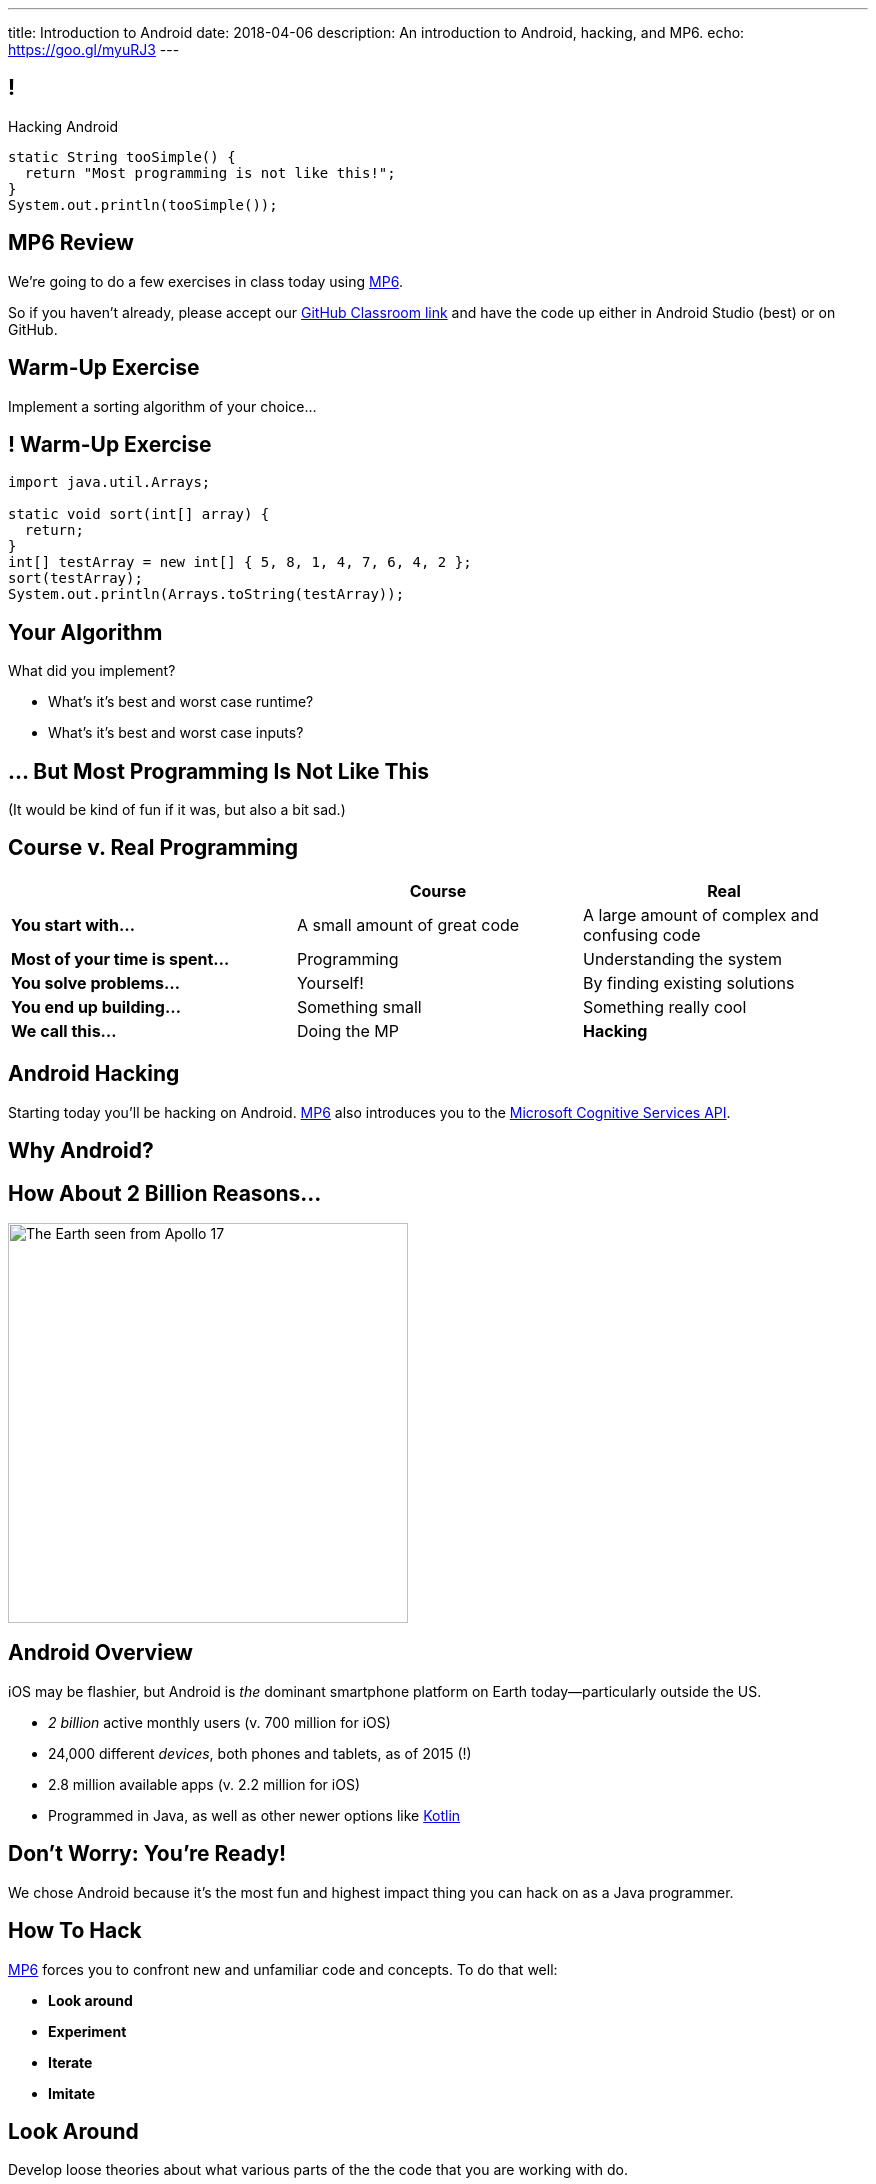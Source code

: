 ---
title: Introduction to Android
date: 2018-04-06
description:
  An introduction to Android, hacking, and MP6.
echo: https://goo.gl/myuRJ3
---

:linkattrs:

:csapi: pass:normal[https://azure.microsoft.com/en-us/services/cognitive-services/[Microsoft Cognitive Services API]]

[[nOptlHpDiVEoKvgYkAIxbOrAxuKGgAcK]]
== !

[.janini]
--
++++
<div class="message">Hacking Android</div>
++++
....
static String tooSimple() {
  return "Most programming is not like this!";
}
System.out.println(tooSimple());
....
--

[[uxwvJxVFpFmmSAsSbJnLONkqKraEiXtP]]
== MP6 Review

[.lead]
//
We're going to do a few exercises in class today using link:/MP/6/[MP6].

So if you haven't already, please accept our
//
https://classroom.github.com/a/qJ5dPKlE[GitHub Classroom link]
//
and have the code up either in Android Studio (best) or on GitHub.

[[ErraAvjBDaogJiRLOnOILsiiCexXpLmq]]
== Warm-Up Exercise

[.lead]
//
Implement a sorting algorithm of your choice...

[[XchWguyNyUYpQVpaxbiUgcQSTRIQQAHX]]
== ! Warm-Up Exercise

[.janini]
....
import java.util.Arrays;

static void sort(int[] array) {
  return;
}
int[] testArray = new int[] { 5, 8, 1, 4, 7, 6, 4, 2 };
sort(testArray);
System.out.println(Arrays.toString(testArray));
....

[[LjbQytaoKUvbNlGPnxHZKibfiiWDQavy]]
== Your Algorithm

[.lead]
//
What did you implement?

[.s]
//
* What's it's best and worst case runtime?
//
* What's it's best and worst case inputs?

[[pcQtsWcDcWkfEbhBAxdzUtIuGaLpPQff]]
[.oneword]
== ... But Most Programming Is Not Like This
(It would be kind of fun if it was, but also a bit sad.)


[[NFJaVxKBmueaytbPIBhWLvgELHNmyXcX]]
== Course v. Real Programming

[.table.small,cols="3*^.^",options='header']
|===

|&nbsp;
{set:cellbgcolor!}
|Course
|Real

| *You start with...*
| [.s]#A small amount of great code#
| [.s]#A large amount of complex and confusing code#

| *Most of your time is spent...*
| [.s]#Programming#
| [.s]#Understanding the system#

| *You solve problems...*
| [.s]#Yourself!#
| [.s]#By finding existing solutions#

| *You end up building...*
| [.s]#Something small#
| [.s]#Something really cool#

| *We call this...*
| [.s]#Doing the MP#
| [.s]#*Hacking*#

|===

[[TjhJwgWbrJcriRUSANLhtIbsdlpdZXvr]]
== Android Hacking

[.lead]
//
Starting today you'll be hacking on Android.
//
link:/MP/6/[MP6] also introduces you to the {csapi}.

[[mjrDpswDUcYiVOZPIVAtZWxLcyBIFfca]]
[.oneword]
== Why Android?

[[KxTkAtdQMgISTgLLFyCgkBxjtXJgfGoY]]
== How About 2 Billion Reasons...

image::https://upload.wikimedia.org/wikipedia/commons/9/97/The_Earth_seen_from_Apollo_17.jpg[role='mx-auto', width=400]

[[aFcyZkUYDIFOALnwJusNwwtLcbGkuHtV]]
== Android Overview

[.lead]
//
iOS may be flashier, but Android is _the_ dominant smartphone platform on Earth
today&mdash;particularly outside the US.

[.s]
//
* _2 billion_ active monthly users (v. 700 million for iOS)
//
* 24,000 different _devices_, both phones and tablets, as of 2015 (!)
//
* 2.8 million available apps (v. 2.2 million for iOS)
//
* Programmed in Java, as well as other newer options like
//
https://developer.android.com/kotlin/index.html[Kotlin]

[[EIAAjzMIieHdlyOYnGvoxeRqPdRyflPs]]
[.oneword]
== Don't Worry: You're Ready!

[.lead]
//
We chose Android because it's the most fun and highest impact thing you can hack
on as a Java programmer.

[[PzgRiPqKcKeKRHFSwdgEMEfyLqOASELs]]
== How To Hack

[.lead]
//
link:/MP/6/[MP6] forces you to confront new and unfamiliar code
and concepts.
//
To do that well:

[.s]
//
* *Look around*
//
* *Experiment*
//
* *Iterate*
//
* *Imitate*

[[QPoDjQnftjyLMKtQhUpDIDWDTaJGXWrH]]
== Look Around

[.lead]
//
Develop loose theories about what various parts of the the code that you are
working with do.

[.s]
//
* But don't try to understand everything in detail until you need to
//
* Some parts you will need to understand...
//
* others parts you never will!
//
* When you write code for others, keep this in mind when naming functions and
providing documentation

[[taDtNXpFHStBloniQbxUHxVnVIzkaIMu]]
== Experiment

[.lead]
//
Try things!

[.s]
//
* Hacking requires a _highly experimental_ mindset
//
* Consider yourself a scientist performing experiments on an alien piece of
code: poke it in various ways, and see what happens
//
* But do good experiments: formulate hypotheses and only test one thing at a
time
//
* Nothing you do will launch any missiles!

[[DtwXqHZSRRpzfvsArldgPjVvhBEXGQHt]]
== Iterate

[.lead]
//
Making progress experimentally requires being able to iterate&mdash;try things
again and again quickly

[.s]
//
* Change one small thing, run your app, collect some data, try again
//
* The faster you can keep this loop, the better
//
* Sometimes spending even medium amounts of time on just improving your
development cycle can really pay off in the long run

[[OayIFnbWjvFlDguTtQtNAxkindjRLgxT]]
== Imitate (But Don't Copy)

[.lead]
//
Find snippets of code either in your project or elsewhere that seem useful and
understand and use them

[.s]
//
* If you can find ones that already exist in your project, that's sometimes best
since it matches the existing style and idioms
//
* If you find ones online, _don't blindly copy them_... you don't learn that way
//
* Instead, _reproduce_ them in a way that's appropriate to your goals and
project

[[JUvuTBNsAWbitXeuEEukztpcyPPOFwzZ]]
[.oneword]
== Questions About Android or link:/MP/6/[MP6]?

[[PkalNfXOdwjTsNhEkMMFDspxaxklrYPD]]
== CBTF Programming

[.lead]
//
As a reminder, we've posted
//
https://goo.gl/69ZyLz[a PrairieLearn "homework" assignment]

* We'll be moving quiz questions there each week
//
* It's not worth any credit...
//
* But you _should_ use it to practice for the kinds of programming questions you
should expect to see on the exam

[[sEPWELUiMDzUHbhoitfODkKKNYbkLMYK]]
== Announcements

* (Obviously) link:/MP/6/[MP6] is out, due a week from today on Friday. 40 point
early deadline next Wednesday.
//
* Get your Android environment set up! Come to office hours if you need help.
//
* We've added an
//
https://cs125.cs.illinois.edu/info/feedback/[anonymous feedback form]
//
to the course website. Use it to give us feedback!
//
* My office hours continue today at 11AM in the lounge outside of Siebel 0226.

// vim: ts=2:sw=2:et
